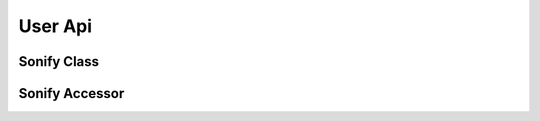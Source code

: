 User Api
========

Sonify Class
------------
.. autosummary::
   :toctree: _autosummary

   Sonify
   Sonify.to_waveform
   Sonify.to_audio
   Sonify.to_notes
   Sonify.to_frequencies
   Sonify.plot

Sonify Accessor
---------------
.. autosummary::
   :toctree: _autosummary

   SonifyAccessor
   SonifyAccessor.plot
